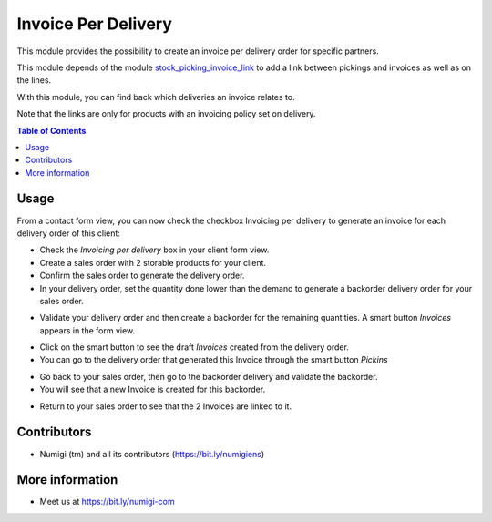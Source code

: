 Invoice Per Delivery
====================
This module provides the possibility to create an invoice per delivery order for specific partners.

This module depends of the module `stock_picking_invoice_link <https://github.com/OCA/stock-logistics-workflow/tree/14.0/stock_picking_invoice_link>`_ to add a link between pickings and invoices as well as on the lines.

With this module, you can find back which deliveries an invoice relates to.

Note that the links are only for products with an invoicing policy set on delivery.

.. contents:: Table of Contents

Usage
-----

From a contact form view, you can now check the checkbox Invoicing per delivery
to generate an invoice for each delivery order of this client:

.. image:: static/description/invoicing_per_delivery_checkbox.png

- Check the `Invoicing per delivery` box in your client form view.
- Create a sales order with 2 storable products for your client.
- Confirm the sales order to generate the delivery order.
- In your delivery order, set the quantity done lower than the demand to generate a backorder delivery order for your sales order.

.. image:: static/description/delivery_order_form_view.png

- Validate your delivery order and then create a backorder for the remaining quantities. A smart button `Invoices` appears in the form view.

.. image:: static/description/delivery_order_invoice_button.png

- Click on the smart button to see the draft `Invoices` created from the delivery order.
- You can go to the delivery order that generated this Invoice through the smart button `Pickins`

.. image:: static/description/draft_invoice.png

- Go back to your sales order, then go to the backorder delivery and validate the backorder.
- You will see that a new Invoice is created for this backorder.

.. image:: static/description/backorder_invoice_button.png

.. image:: static/description/backorder_invoice.png

- Return to your sales order to see that the 2 Invoices are linked to it.

.. image:: static/description/sale_order_form_view.png

.. image:: static/description/sale_order_invoices.png



Contributors
------------
* Numigi (tm) and all its contributors (https://bit.ly/numigiens)

More information
----------------
* Meet us at https://bit.ly/numigi-com
